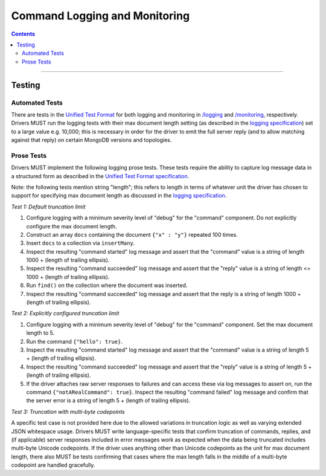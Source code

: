 .. role:: javascript(code)
  :language: javascript

==============================
Command Logging and Monitoring
==============================

.. contents::

--------

Testing
=======

Automated Tests
^^^^^^^^^^^^^^^
There are tests in the `Unified Test Format <../../unified-test-format/unified-test-format.md>`__ for both logging and
monitoring in `/logging <./logging>`_ and `/monitoring <./monitoring>`_, respectively. Drivers MUST run the logging
tests with their max document length setting (as described in the 
`logging specification <../../logging/logging.md#configurable-max-document-length>`__) set to a large value e.g. 10,000;
this is necessary in order for the driver to emit the full server reply (and to allow matching against that reply) on
certain MongoDB versions and topologies.

Prose Tests
^^^^^^^^^^^
Drivers MUST implement the following logging prose tests. These tests require the ability to capture log message data in a
structured form as described in the 
`Unified Test Format specification <../../unified-test-format/unified-test-format.md#expectedLogMessage>`__.

Note: the following tests mention string "length"; this refers to length in terms of whatever unit the driver has chosen
to support for specifying max document length as discussed in the 
`logging specification <../../logging/logging.md#configurable-max-document-length>`__.

*Test 1: Default truncation limit*

1. Configure logging with a minimum severity level of "debug" for the "command" component. Do not explicitly configure the max document length.
2. Construct an array ``docs`` containing the document ``{"x" : "y"}`` repeated 100 times.
3. Insert ``docs`` to a collection via ``insertMany``.
4. Inspect the resulting "command started" log message and assert that the "command" value is a string of length 1000 + (length of trailing ellipsis).
5. Inspect the resulting "command succeeded" log message and assert that the "reply" value is a string of length <= 1000 + (length of trailing ellipsis).
6. Run ``find()`` on the collection where the document was inserted.
7. Inspect the resulting "command succeeded" log message and assert that the reply is a string of length 1000 + (length of trailing ellipsis).

*Test 2: Explicitly configured truncation limit*

1. Configure logging with a minimum severity level of "debug" for the "command" component. Set the max document length to 5.
2. Run the command ``{"hello": true}``.
3. Inspect the resulting "command started" log message and assert that the "command" value is a string of length 5 + (length of trailing ellipsis).
4. Inspect the resulting "command succeeded" log message and assert that the "reply" value is a string of length 5 + (length of trailing ellipsis).
5. If the driver attaches raw server responses to failures and can access these via log messages to assert on, run the command 
   ``{"notARealCommand": true}``. Inspect the resulting "command failed" log message and confirm that the server error is
   a string of length 5 + (length of trailing ellipsis).

*Test 3: Truncation with multi-byte codepoints*

A specific test case is not provided here due to the allowed variations in truncation logic as well as varying extended JSON whitespace usage.
Drivers MUST write language-specific tests that confirm truncation of commands, replies, and (if applicable) server responses included in error
messages work as expected when the data being truncated includes multi-byte Unicode codepoints.
If the driver uses anything other than Unicode codepoints as the unit for max document length, there also MUST be tests confirming that cases
where the max length falls in the middle of a multi-byte codepoint are handled gracefully.
